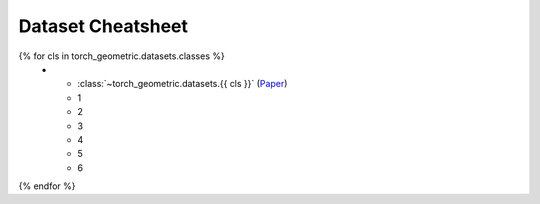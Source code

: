 Dataset Cheatsheet
==================

.. list-table::
    :widths: 30 10 10 10 10 20 10
    :header-rows: 1

    * - Name
      - #graphs
      - #nodes
      - #edges
      - #features
      - task
      - hetero
{% for cls in torch_geometric.datasets.classes %}
    * - :class:`~torch_geometric.datasets.{{ cls }}` (`Paper <http://dawdawd.com>`__)
      - 1
      - 2
      - 3
      - 4
      - 5
      - 6
{% endfor %}
